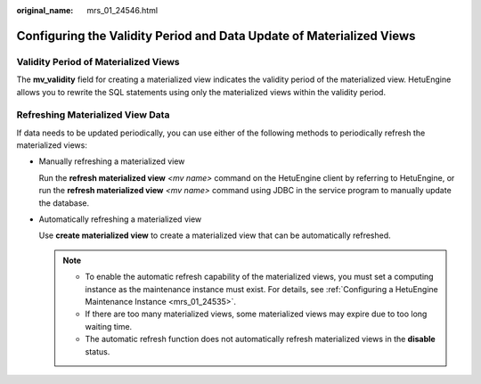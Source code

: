 :original_name: mrs_01_24546.html

.. _mrs_01_24546:

Configuring the Validity Period and Data Update of Materialized Views
=====================================================================

Validity Period of Materialized Views
-------------------------------------

The **mv_validity** field for creating a materialized view indicates the validity period of the materialized view. HetuEngine allows you to rewrite the SQL statements using only the materialized views within the validity period.

Refreshing Materialized View Data
---------------------------------

If data needs to be updated periodically, you can use either of the following methods to periodically refresh the materialized views:

-  Manually refreshing a materialized view

   Run the **refresh materialized view** *<mv name>* command on the HetuEngine client by referring to HetuEngine, or run the **refresh materialized view** *<mv name>* command using JDBC in the service program to manually update the database.

-  Automatically refreshing a materialized view

   Use **create materialized view** to create a materialized view that can be automatically refreshed.

   .. note::

      -  To enable the automatic refresh capability of the materialized views, you must set a computing instance as the maintenance instance must exist. For details, see :ref:`Configuring a HetuEngine Maintenance Instance <mrs_01_24535>`.
      -  If there are too many materialized views, some materialized views may expire due to too long waiting time.
      -  The automatic refresh function does not automatically refresh materialized views in the **disable** status.
